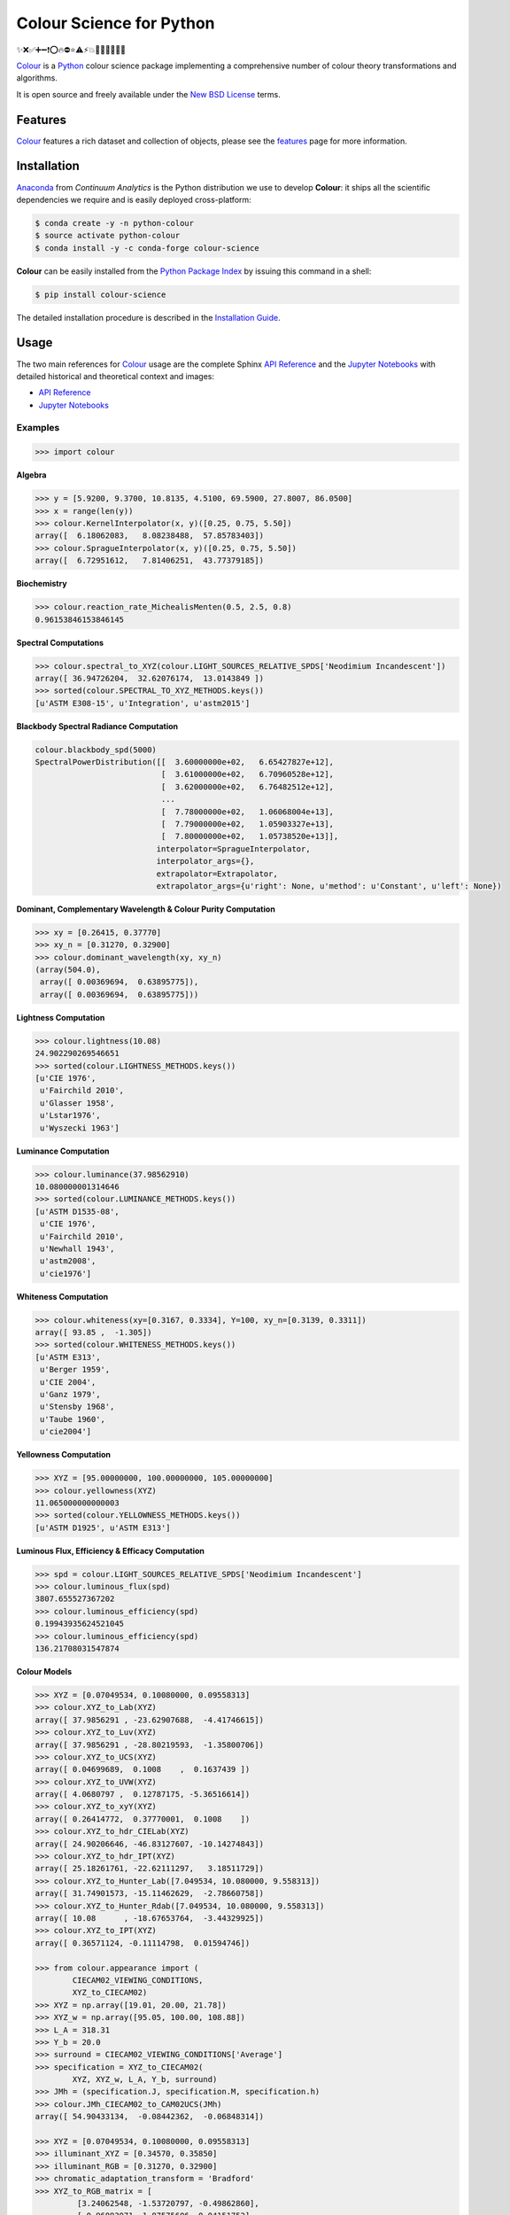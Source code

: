 Colour Science for Python
=========================

..  image:: https://raw.githubusercontent.com/colour-science/colour-branding/master/images/Colour_Logo_Medium_001.png

.. start-badges

|gitter| |travis| |coveralls| |codacy| |version| |zenodo|

.. |gitter| image:: https://img.shields.io/gitter/room/colour-science/colour.svg?style=for-the-badge
    :target: https://gitter.im/colour-science/colour/
    :alt: Gitter
.. |travis| image:: https://img.shields.io/travis/colour-science/colour/develop.svg?style=for-the-badge
    :target: https://travis-ci.org/colour-science/colour
    :alt: Develop Build Status
.. |coveralls| image:: http://img.shields.io/coveralls/colour-science/colour/develop.svg?style=for-the-badge
    :target: https://coveralls.io/r/colour-science/colour
    :alt: Coverage Status
.. |codacy| image:: https://img.shields.io/codacy/grade/7d0d61f8e7294533b27ae00ee6f50fb2/develop.svg?style=for-the-badge
    :target: https://www.codacy.com/app/colour-science/colour
    :alt: Code Grade
.. |version| image:: https://img.shields.io/pypi/v/colour-science.svg?style=for-the-badge
    :target: https://pypi.python.org/pypi/colour-science
    :alt: Package Version
.. |zenodo| image:: https://img.shields.io/badge/DOI-10.5281/zenodo.821825-blue.svg?style=for-the-badge
    :target: http://dx.doi.org/10.5281/zenodo.821825
    :alt: DOI

.. end-badges

✨❌✅➕➖❗⭕🔥⛔⭐⚠⚡💥💫🔴🔵🔶🔷🔺

`Colour <https://github.com/colour-science/colour>`_ is a
`Python <https://www.python.org/>`_ colour science package implementing a
comprehensive number of colour theory transformations and algorithms.

It is open source and freely available under the
`New BSD License <http://opensource.org/licenses/BSD-3-Clause>`_ terms.

Features
--------

`Colour <https://github.com/colour-science/colour>`_ features a rich dataset
and collection of objects, please see the
`features <http://colour-science.org/features/>`_ page for more information.

Installation
------------

`Anaconda <https://www.continuum.io/downloads>`_ from *Continuum Analytics*
is the Python distribution we use to develop **Colour**:
it ships all the scientific dependencies we require and is easily deployed
cross-platform:

.. code-block:: bash

    $ conda create -y -n python-colour
    $ source activate python-colour
    $ conda install -y -c conda-forge colour-science

**Colour** can be easily installed from the `Python Package Index <https://pypi.python.org/pypi/colour-science/>`_ by issuing this command in a shell:

.. code-block:: bash

    $ pip install colour-science

The detailed installation procedure is described in the
`Installation Guide <http://colour-science.org/installation-guide/>`_.

Usage
-----

The two main references for `Colour <https://github.com/colour-science/colour>`_
usage are the complete Sphinx `API Reference <https://colour.readthedocs.io/en/latest/api.html>`_
and the `Jupyter Notebooks <http://nbviewer.jupyter.org/github/colour-science/colour-notebooks/blob/master/notebooks/colour.ipynb>`_
with detailed historical and theoretical context and images:

-   `API Reference <https://colour.readthedocs.io/en/latest/api.html>`_
-   `Jupyter Notebooks <http://nbviewer.jupyter.org/github/colour-science/colour-notebooks/blob/master/notebooks/colour.ipynb>`_

Examples
~~~~~~~~

>>> import colour

**Algebra**

.. code-block:: python

    >>> y = [5.9200, 9.3700, 10.8135, 4.5100, 69.5900, 27.8007, 86.0500]
    >>> x = range(len(y))
    >>> colour.KernelInterpolator(x, y)([0.25, 0.75, 5.50])
    array([  6.18062083,   8.08238488,  57.85783403])
    >>> colour.SpragueInterpolator(x, y)([0.25, 0.75, 5.50])
    array([  6.72951612,   7.81406251,  43.77379185])

**Biochemistry**

.. code-block:: python

    >>> colour.reaction_rate_MichealisMenten(0.5, 2.5, 0.8)
    0.96153846153846145

**Spectral Computations**

.. code-block:: python

    >>> colour.spectral_to_XYZ(colour.LIGHT_SOURCES_RELATIVE_SPDS['Neodimium Incandescent'])
    array([ 36.94726204,  32.62076174,  13.0143849 ])
    >>> sorted(colour.SPECTRAL_TO_XYZ_METHODS.keys())
    [u'ASTM E308-15', u'Integration', u'astm2015']

**Blackbody Spectral Radiance Computation**

.. code-block:: python

    colour.blackbody_spd(5000)
    SpectralPowerDistribution([[  3.60000000e+02,   6.65427827e+12],
                               [  3.61000000e+02,   6.70960528e+12],
                               [  3.62000000e+02,   6.76482512e+12],
                               ...
                               [  7.78000000e+02,   1.06068004e+13],
                               [  7.79000000e+02,   1.05903327e+13],
                               [  7.80000000e+02,   1.05738520e+13]],
                              interpolator=SpragueInterpolator,
                              interpolator_args={},
                              extrapolator=Extrapolator,
                              extrapolator_args={u'right': None, u'method': u'Constant', u'left': None})

**Dominant, Complementary Wavelength & Colour Purity Computation**

.. code-block:: python

    >>> xy = [0.26415, 0.37770]
    >>> xy_n = [0.31270, 0.32900]
    >>> colour.dominant_wavelength(xy, xy_n)
    (array(504.0),
     array([ 0.00369694,  0.63895775]),
     array([ 0.00369694,  0.63895775]))

**Lightness Computation**

.. code-block:: python

    >>> colour.lightness(10.08)
    24.902290269546651
    >>> sorted(colour.LIGHTNESS_METHODS.keys())
    [u'CIE 1976',
     u'Fairchild 2010',
     u'Glasser 1958',
     u'Lstar1976',
     u'Wyszecki 1963']

**Luminance Computation**

.. code-block:: python

    >>> colour.luminance(37.98562910)
    10.080000001314646
    >>> sorted(colour.LUMINANCE_METHODS.keys())
    [u'ASTM D1535-08',
     u'CIE 1976',
     u'Fairchild 2010',
     u'Newhall 1943',
     u'astm2008',
     u'cie1976']

**Whiteness Computation**

.. code-block:: python

    >>> colour.whiteness(xy=[0.3167, 0.3334], Y=100, xy_n=[0.3139, 0.3311])
    array([ 93.85 ,  -1.305])
    >>> sorted(colour.WHITENESS_METHODS.keys())
    [u'ASTM E313',
     u'Berger 1959',
     u'CIE 2004',
     u'Ganz 1979',
     u'Stensby 1968',
     u'Taube 1960',
     u'cie2004']

**Yellowness Computation**

.. code-block:: python

    >>> XYZ = [95.00000000, 100.00000000, 105.00000000]
    >>> colour.yellowness(XYZ)
    11.065000000000003
    >>> sorted(colour.YELLOWNESS_METHODS.keys())
    [u'ASTM D1925', u'ASTM E313']

**Luminous Flux, Efficiency & Efficacy Computation**

.. code-block:: python
    
    >>> spd = colour.LIGHT_SOURCES_RELATIVE_SPDS['Neodimium Incandescent']
    >>> colour.luminous_flux(spd)
    3807.655527367202
    >>> colour.luminous_efficiency(spd)
    0.19943935624521045
    >>> colour.luminous_efficiency(spd)
    136.21708031547874

**Colour Models**

.. code-block:: python

    >>> XYZ = [0.07049534, 0.10080000, 0.09558313]
    >>> colour.XYZ_to_Lab(XYZ)
    array([ 37.9856291 , -23.62907688,  -4.41746615])
    >>> colour.XYZ_to_Luv(XYZ)
    array([ 37.9856291 , -28.80219593,  -1.35800706])
    >>> colour.XYZ_to_UCS(XYZ)
    array([ 0.04699689,  0.1008    ,  0.1637439 ])
    >>> colour.XYZ_to_UVW(XYZ)
    array([ 4.0680797 ,  0.12787175, -5.36516614])
    >>> colour.XYZ_to_xyY(XYZ)
    array([ 0.26414772,  0.37770001,  0.1008    ])
    >>> colour.XYZ_to_hdr_CIELab(XYZ)
    array([ 24.90206646, -46.83127607, -10.14274843])
    >>> colour.XYZ_to_hdr_IPT(XYZ)
    array([ 25.18261761, -22.62111297,   3.18511729])
    >>> colour.XYZ_to_Hunter_Lab([7.049534, 10.080000, 9.558313])
    array([ 31.74901573, -15.11462629,  -2.78660758])
    >>> colour.XYZ_to_Hunter_Rdab([7.049534, 10.080000, 9.558313])
    array([ 10.08      , -18.67653764,  -3.44329925])
    >>> colour.XYZ_to_IPT(XYZ)
    array([ 0.36571124, -0.11114798,  0.01594746])

    >>> from colour.appearance import (
            CIECAM02_VIEWING_CONDITIONS,
            XYZ_to_CIECAM02)
    >>> XYZ = np.array([19.01, 20.00, 21.78])
    >>> XYZ_w = np.array([95.05, 100.00, 108.88])
    >>> L_A = 318.31
    >>> Y_b = 20.0
    >>> surround = CIECAM02_VIEWING_CONDITIONS['Average']
    >>> specification = XYZ_to_CIECAM02(
            XYZ, XYZ_w, L_A, Y_b, surround)
    >>> JMh = (specification.J, specification.M, specification.h)
    >>> colour.JMh_CIECAM02_to_CAM02UCS(JMh)
    array([ 54.90433134,  -0.08442362,  -0.06848314])

    >>> XYZ = [0.07049534, 0.10080000, 0.09558313]
    >>> illuminant_XYZ = [0.34570, 0.35850]
    >>> illuminant_RGB = [0.31270, 0.32900]
    >>> chromatic_adaptation_transform = 'Bradford'
    >>> XYZ_to_RGB_matrix = [
             [3.24062548, -1.53720797, -0.49862860],
             [-0.96893071, 1.87575606, 0.04151752],
             [0.05571012, -0.20402105, 1.05699594]]
    >>> colour.XYZ_to_RGB(
             XYZ,
             illuminant_XYZ,
             illuminant_RGB,
             XYZ_to_RGB_matrix,
             chromatic_adaptation_transform)
    array([ 0.01100154,  0.12735048,  0.11632713])

    >>> colour.RGB_to_ICTCP([0.35181454, 0.26934757, 0.21288023])
    array([ 0.09554079, -0.00890639,  0.01389286])

    >>> colour.RGB_to_HSV([0.49019608, 0.98039216, 0.25098039])
    array([ 0.27867383,  0.744     ,  0.98039216])

    >>> p = [0.73470, 0.26530, 0.00000, 1.00000, 0.00010, -0.07700]
    >>> w = [0.32168, 0.33767]
    >>> colour.normalised_primary_matrix(p, w)
    array([[  9.52552396e-01,   0.00000000e+00,   9.36786317e-05],
           [  3.43966450e-01,   7.28166097e-01,  -7.21325464e-02],
           [  0.00000000e+00,   0.00000000e+00,   1.00882518e+00]])    

    >>> colour.RGB_to_Prismatic([0.25, 0.50, 0.75])
    array([ 0.75      ,  0.16666667,  0.33333333,  0.5       ])

    >>> colour.RGB_to_YCbCr([1.0, 1.0, 1.0])
    array([ 0.92156863,  0.50196078,  0.50196078])

**RGB Colourspaces**

.. code-block:: python

    >>> sorted(colour.RGB_COLOURSPACES.keys())
    [u'ACES2065-1',
     u'ACEScc',
     u'ACEScct',
     u'ACEScg',
     u'ACESproxy',
     u'ALEXA Wide Gamut',
     u'Adobe RGB (1998)',
     u'Adobe Wide Gamut RGB',
     u'Apple RGB',
     u'Best RGB',
     u'Beta RGB',
     u'CIE RGB',
     u'Cinema Gamut',
     u'ColorMatch RGB',
     u'DCI-P3',
     u'DCI-P3+',
     u'DRAGONcolor',
     u'DRAGONcolor2',
     u'Don RGB 4',
     u'ECI RGB v2',
     u'ERIMM RGB',
     u'Ekta Space PS 5',
     u'ITU-R BT.2020',
     u'ITU-R BT.470 - 525',
     u'ITU-R BT.470 - 625',
     u'ITU-R BT.709',
     u'Max RGB',
     u'NTSC',
     u'Pal/Secam',
     u'ProPhoto RGB',
     u'Protune Native',
     u'REDWideGamutRGB',
     u'REDcolor',
     u'REDcolor2',
     u'REDcolor3',
     u'REDcolor4',
     u'RIMM RGB',
     u'ROMM RGB',
     u'Russell RGB',
     u'S-Gamut',
     u'S-Gamut3',
     u'S-Gamut3.Cine',
     u'SMPTE 240M',
     u'V-Gamut',
     u'Xtreme RGB',
     'aces',
     'adobe1998',
     'prophoto',
     u'sRGB']

**OETFs**

.. code-block:: python

    >>> sorted(colour.OETFS.keys())
    ['ARIB STD-B67',
     'DCI-P3',
     'DICOM GSDF',
     'ITU-R BT.2020',
     'ITU-R BT.2100 HLG',
     'ITU-R BT.2100 PQ',
     'ITU-R BT.601',
     'ITU-R BT.709',
     'ProPhoto RGB',
     'RIMM RGB',
     'ROMM RGB',
     'SMPTE 240M',
     'ST 2084',
     'sRGB']

**EOTFs**

.. code-block:: python

    >>> sorted(colour.EOTFS.keys())
    ['DCI-P3',
     'DICOM GSDF',
     'ITU-R BT.1886',
     'ITU-R BT.2020',
     'ITU-R BT.2100 HLG',
     'ITU-R BT.2100 PQ',
     'ProPhoto RGB',
     'RIMM RGB',
     'ROMM RGB',
     'SMPTE 240M',
     'ST 2084']

**OOTFs**

.. code-block:: python

    >>> sorted(colour.OOTFS.keys())
    ['ITU-R BT.2100 HLG', 'ITU-R BT.2100 PQ']

**Log Encoding / Decoding Curves**

.. code-block:: python

    >>> sorted(colour.LOG_ENCODING_CURVES.keys())
    ['ACEScc',
     'ACEScct',
     'ACESproxy',
     'ALEXA Log C',
     'Canon Log',
     'Canon Log 2',
     'Canon Log 3',
     'Cineon',
     'ERIMM RGB',
     'Log3G10',
     'Log3G12',
     'PLog',
     'Panalog',
     'Protune',
     'REDLog',
     'REDLogFilm',
     'S-Log',
     'S-Log2',
     'S-Log3',
     'V-Log',
     'ViperLog']

**Chromatic Adaptation Models**

.. code-block:: python

    >>> XYZ = [0.07049534, 0.10080000, 0.09558313]
    >>> XYZ_w = [1.09846607, 1.00000000, 0.35582280]
    >>> XYZ_wr = [0.95042855, 1.00000000, 1.08890037]
    >>> colour.chromatic_adaptation_VonKries(XYZ, XYZ_w, XYZ_wr)
    array([ 0.08397461,  0.11413219,  0.28625545])

**Colour Appearance Models**

.. code-block:: python

    >>> XYZ = [19.01, 20.00, 21.78]
    >>> XYZ_w = [95.05, 100.00, 108.88]
    >>> L_A = 318.31
    >>> Y_b = 20.0
    >>> colour.XYZ_to_CIECAM02(XYZ, XYZ_w, L_A, Y_b)
    CIECAM02_Specification(J=41.731091132513917, C=0.10470775717103062, h=219.04843265831178, s=2.3603053739196032, Q=195.37132596607671, M=0.10884217566914849, H=278.06073585667758, HC=None)

**Colour Difference**

.. code-block:: python

    >>> Lab_1 = [100.00000000, 21.57210357, 272.22819350]
    >>> Lab_2 = [100.00000000, 426.67945353, 72.39590835]
    >>> colour.delta_E(Lab_1, Lab_2)
    94.035649026659485
    >>> sorted(colour.DELTA_E_METHODS.keys())
    [u'CIE 1976',
     u'CIE 1994',
     u'CIE 2000',
     u'CMC',
     u'cie1976',
     u'cie1994',
     u'cie2000']

    >>> Jpapbp_1 = [54.90433134, -0.08450395, -0.06854831]
    >>> Jpapbp_2 = [54.90433134, -0.08442362, -0.06848314]
    >>> colour.delta_E_Luo2006(Jpapbp_1, Jpapbp_2)
    0.00010344098704091504
    >>> sorted(colour.DELTA_E_LUO2006_METHODS.keys())
    [u'CAM02-LCD', u'CAM02-SCD', u'CAM02-UCS']

**Colour Notation Systems**

.. code-block:: python

    >>> colour.munsell_value_ASTMD153508(10.1488096782)
    3.7462971142584354
    >>> sorted(colour.MUNSELL_VALUE_METHODS.keys())
    [u'ASTM D1535-08',
     u'Ladd 1955',
     u'McCamy 1987',
     u'Moon 1943',
     u'Munsell 1933',
     u'Priest 1920',
     u'Saunderson 1944',
     u'astm2008']
    >>> colour.xyY_to_munsell_colour([0.38736945, 0.35751656, 0.59362000])
    u'4.2YR 8.1/5.3'

**Optical Phenomenons**

.. code-block:: python

    >>> colour.rayleigh_scattering_spd()
    SpectralPowerDistribution([[  3.60000000e+02,   5.99101337e-01],
                               [  3.61000000e+02,   5.92170690e-01],
                               [  3.62000000e+02,   5.85341006e-01],
                               ...
                               [  7.78000000e+02,   2.55208377e-02],
                               [  7.79000000e+02,   2.53887969e-02],
                               [  7.80000000e+02,   2.52576106e-02]],
                              interpolator=SpragueInterpolator,
                              interpolator_args={},
                              extrapolator=Extrapolator,
                              extrapolator_args={u'right': None, u'method': u'Constant', u'left': None})

**Light Quality**

.. code-block:: python

    >>> colour.colour_quality_scale(colour.ILLUMINANTS_RELATIVE_SPDS['F2'])
    64.686416902221609
    >>> colour.colour_rendering_index(colour.ILLUMINANTS_RELATIVE_SPDS['F2'])
    64.151520202968015

**Reflectance Recovery**

.. code-block:: python

    >>> colour.XYZ_to_spectral_Meng2015([0.07049534, 0.10080000, 0.09558313])
    SpectralPowerDistribution([[  3.60000000e+02,   7.96361498e-04],
                               [  3.65000000e+02,   7.96489667e-04],
                               [  3.70000000e+02,   7.96543669e-04],
                               ...
                               [  8.20000000e+02,   1.71014294e-04],
                               [  8.25000000e+02,   1.71621924e-04],
                               [  8.30000000e+02,   1.72026883e-04]],
                              interpolator=SpragueInterpolator,
                              interpolator_args={},
                              extrapolator=Extrapolator,
                              extrapolator_args={u'right': None, u'method': u'Constant', u'left': None})

**Correlated Colour Temperature Computation Methods**

.. code-block:: python

    >>> colour.uv_to_CCT_Ohno2013([0.1978, 0.3122])
    array([  6.50751282e+03,   3.22335875e-03])
    >>> sorted(colour.UV_TO_CCT_METHODS.keys())
    [u'Ohno 2013', u'Robertson 1968', u'ohno2013', u'robertson1968']
    >>> sorted(colour.UV_TO_CCT_METHODS.keys())
    [u'Krystek 1985',
     u'Ohno 2013',
     u'Robertson 1968',
     u'ohno2013',
     u'robertson1968']
     >>> sorted(colour.XY_TO_CCT_METHODS.keys())
     [u'Hernandez 1999', u'McCamy 1992', u'hernandez1999', u'mccamy1992']
     >>> sorted(colour.CCT_TO_XY_METHODS.keys())
     [u'CIE Illuminant D Series', u'Kang 2002', u'cie_d', u'kang2002']

**Volume**

.. code-block:: python

    >>> colour.RGB_colourspace_volume_MonteCarlo(colour.sRGB_COLOURSPACE)
    857011.5

Contributing
------------

If you would like to contribute to `Colour <https://github.com/colour-science/colour>`_,
please refer to the following `Contributing <http://colour-science.org/contributing/>`_ guide.

Changes
-------

The changes are viewable on the `Releases <https://github.com/colour-science/colour/releases>`_ page.

Bibliography
------------

The bibliography is available on the `Bibliography <http://colour-science.org/bibliography/>`_ page.

It is also viewable directly from the repository in either
`BibTeX <https://github.com/colour-science/colour/blob/develop/BIBLIOGRAPHY.bib>`_
format or `reStructuredText <https://github.com/colour-science/colour/blob/develop/BIBLIOGRAPHY.rst>`_.

About
-----

| **Colour** by Colour Developers - 2013-2017
| Copyright © 2013-2017 – Colour Developers – `colour-science@googlegroups.com <colour-science@googlegroups.com>`_
| This software is released under terms of New BSD License: http://opensource.org/licenses/BSD-3-Clause
| `http://github.com/colour-science/colour <http://github.com/colour-science/colour>`_
